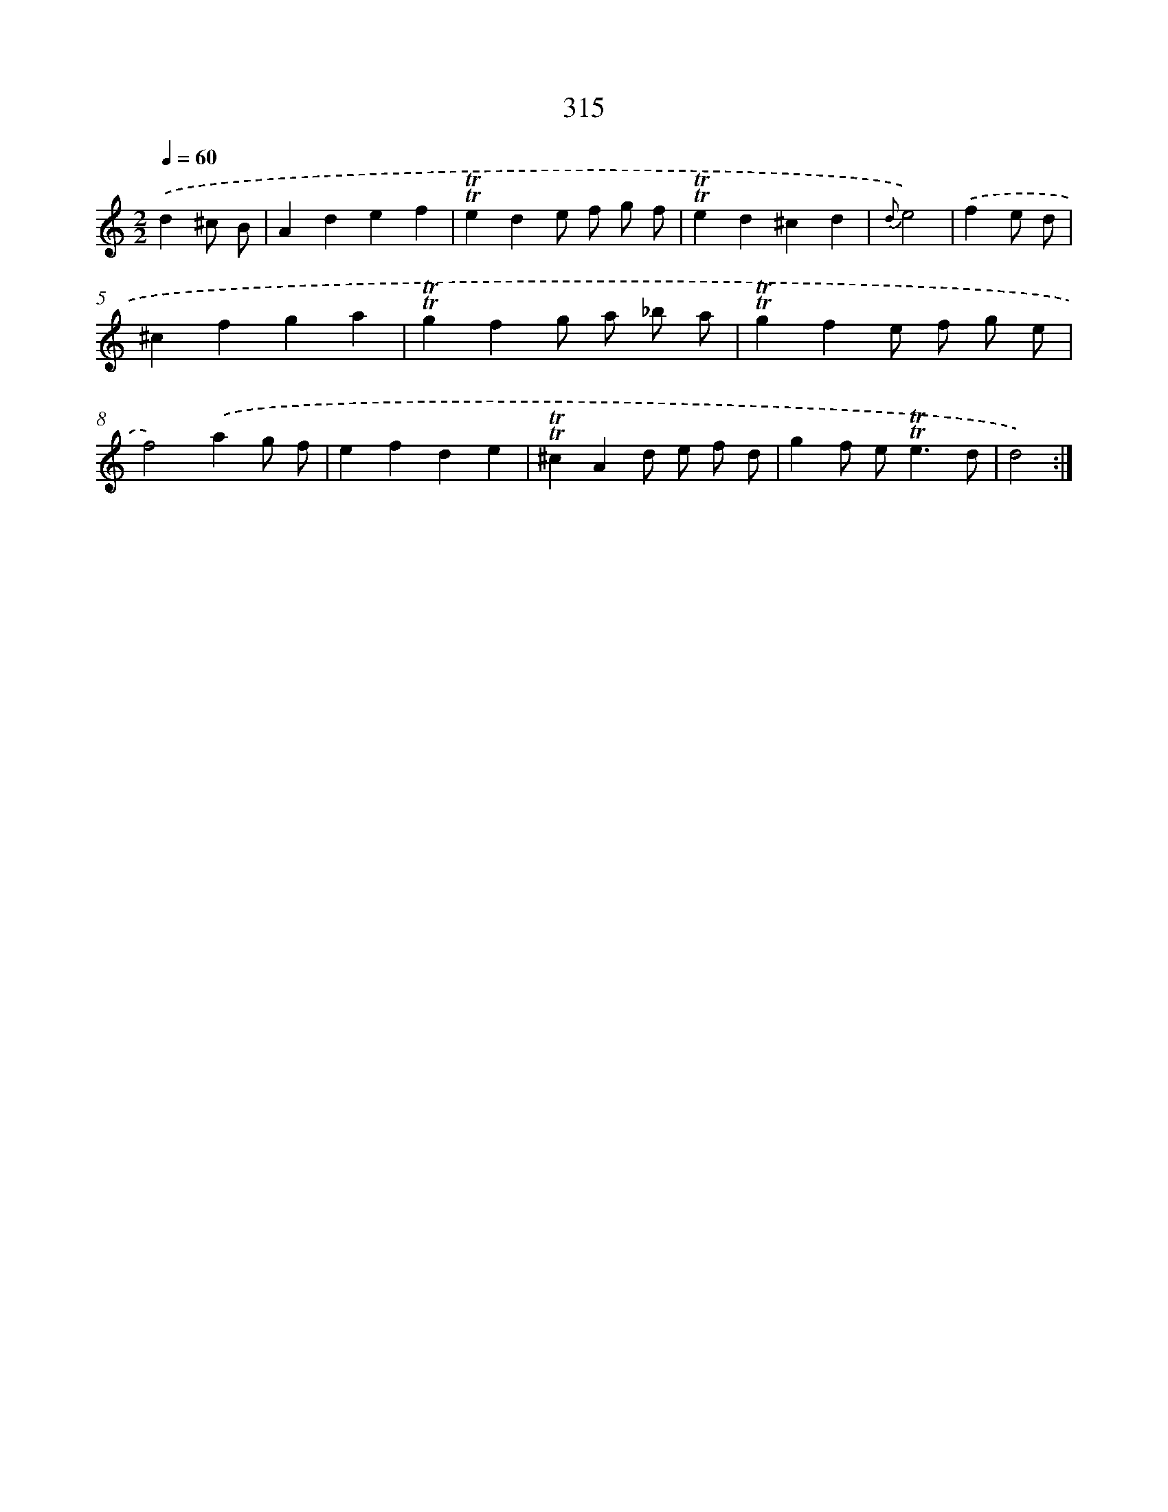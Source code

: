 X: 11640
T: 315
%%abc-version 2.0
%%abcx-abcm2ps-target-version 5.9.1 (29 Sep 2008)
%%abc-creator hum2abc beta
%%abcx-conversion-date 2018/11/01 14:37:17
%%humdrum-veritas 639550580
%%humdrum-veritas-data 162924673
%%continueall 1
%%barnumbers 0
L: 1/4
M: 2/2
Q: 1/4=60
K: C clef=treble
.('d^c/ B/ [I:setbarnb 1]|
Adef |
!trill!!trill!ede/ f/ g/ f/ |
!trill!!trill!ed^cd |
{d}e2) |
.('fe/ d/ [I:setbarnb 5]|
^cfga |
!trill!!trill!gfg/ a/ _b/ a/ |
!trill!!trill!gfe/ f/ g/ e/ |
f2).('ag/ f/ |
efde |
!trill!!trill!^cAd/ e/ f/ d/ |
gf/ e<!trill!!trill!ed/ |
d2) :|]

